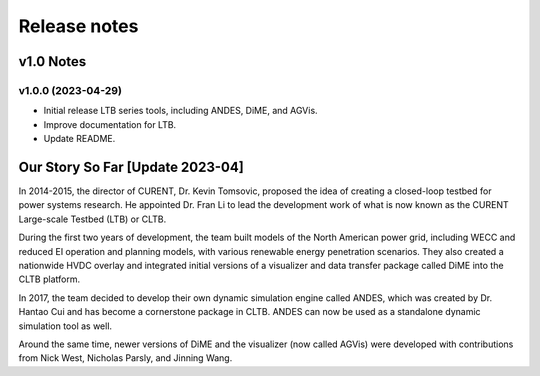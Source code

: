 .. _ReleaseNotes:

=============
Release notes
=============

v1.0 Notes
==========

v1.0.0 (2023-04-29)
--------------------
- Initial release LTB series tools, including ANDES, DiME, and AGVis.
- Improve documentation for LTB.
- Update README.

Our Story So Far [Update 2023-04]
===============================================

In 2014-2015, the director of CURENT, Dr. Kevin Tomsovic, proposed the idea of creating
a closed-loop testbed for power systems research. He appointed Dr. Fran Li to lead the
development work of what is now known as the CURENT Large-scale Testbed (LTB) or CLTB.

During the first two years of development, the team built models of the North American
power grid, including WECC and reduced EI operation and planning models, with various
renewable energy penetration scenarios. They also created a nationwide HVDC overlay
and integrated initial versions of a visualizer and data transfer package called DiME
into the CLTB platform.

In 2017, the team decided to develop their own dynamic simulation engine called ANDES,
which was created by Dr. Hantao Cui and has become a cornerstone package in CLTB. ANDES
can now be used as a standalone dynamic simulation tool as well.

Around the same time, newer versions of DiME and the visualizer (now called AGVis) were
developed with contributions from Nick West, Nicholas Parsly, and Jinning Wang.
